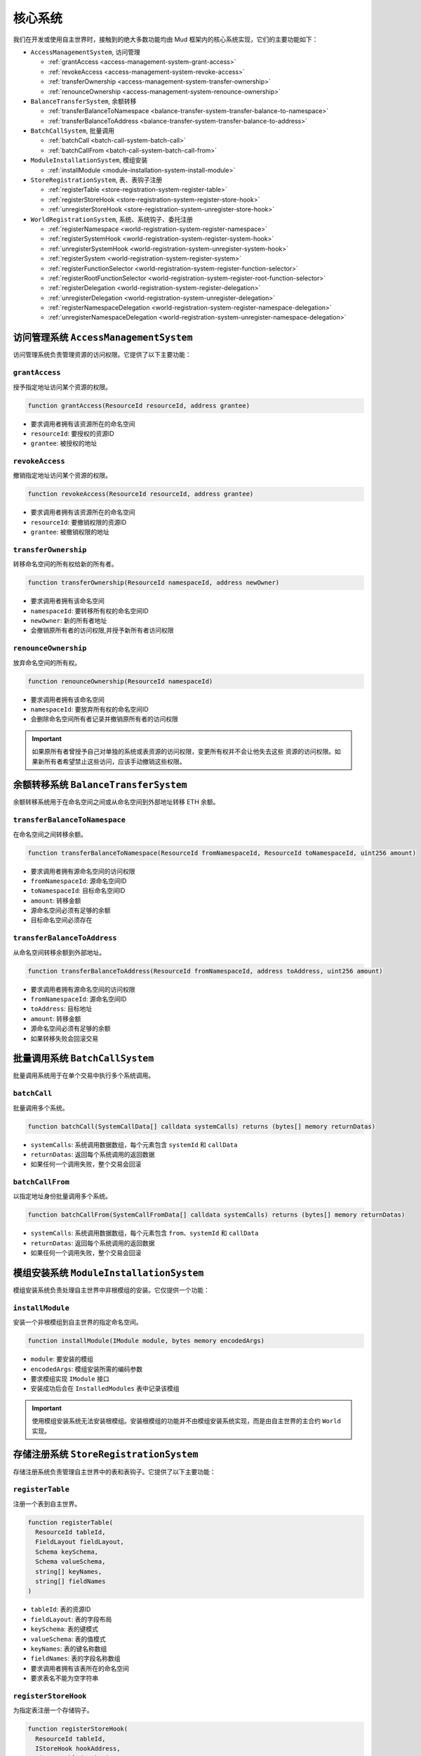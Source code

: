.. _internals_core_systems:

核心系统
============

我们在开发或使用自主世界时，接触到的绝大多数功能均由 Mud 框架内的核心系统实现，它们的主要功能如下：

- ``AccessManagementSystem``, 访问管理

  - :ref:`grantAccess <access-management-system-grant-access>`
  - :ref:`revokeAccess <access-management-system-revoke-access>`
  - :ref:`transferOwnership <access-management-system-transfer-ownership>`
  - :ref:`renounceOwnership <access-management-system-renounce-ownership>`

- ``BalanceTransferSystem``, 余额转移

  - :ref:`transferBalanceToNamespace <balance-transfer-system-transfer-balance-to-namespace>`
  - :ref:`transferBalanceToAddress <balance-transfer-system-transfer-balance-to-address>`

- ``BatchCallSystem``, 批量调用

  - :ref:`batchCall <batch-call-system-batch-call>`
  - :ref:`batchCallFrom <batch-call-system-batch-call-from>`

- ``ModuleInstallationSystem``, 模组安装

  - :ref:`installModule <module-installation-system-install-module>`

- ``StoreRegistrationSystem``, 表、表钩子注册

  - :ref:`registerTable <store-registration-system-register-table>`
  - :ref:`registerStoreHook <store-registration-system-register-store-hook>`
  - :ref:`unregisterStoreHook <store-registration-system-unregister-store-hook>`

- ``WorldRegistrationSystem``, 系统、系统钩子、委托注册

  - :ref:`registerNamespace <world-registration-system-register-namespace>`
  - :ref:`registerSystemHook <world-registration-system-register-system-hook>`
  - :ref:`unregisterSystemHook <world-registration-system-unregister-system-hook>`
  - :ref:`registerSystem <world-registration-system-register-system>`
  - :ref:`registerFunctionSelector <world-registration-system-register-function-selector>`
  - :ref:`registerRootFunctionSelector <world-registration-system-register-root-function-selector>`
  - :ref:`registerDelegation <world-registration-system-register-delegation>`
  - :ref:`unregisterDelegation <world-registration-system-unregister-delegation>`
  - :ref:`registerNamespaceDelegation <world-registration-system-register-namespace-delegation>`
  - :ref:`unregisterNamespaceDelegation <world-registration-system-unregister-namespace-delegation>`

访问管理系统 ``AccessManagementSystem``
---------------------------------------------

访问管理系统负责管理资源的访问权限。它提供了以下主要功能：

.. _access-management-system-grant-access:

``grantAccess``
^^^^^^^^^^^^^^^^

授予指定地址访问某个资源的权限。

.. code-block:: solidity

  function grantAccess(ResourceId resourceId, address grantee)

- 要求调用者拥有该资源所在的命名空间
- ``resourceId``: 要授权的资源ID
- ``grantee``: 被授权的地址

.. _access-management-system-revoke-access:

``revokeAccess``
^^^^^^^^^^^^^^^^

撤销指定地址访问某个资源的权限。

.. code-block:: solidity

  function revokeAccess(ResourceId resourceId, address grantee)

- 要求调用者拥有该资源所在的命名空间
- ``resourceId``: 要撤销权限的资源ID  
- ``grantee``: 被撤销权限的地址

.. _access-management-system-transfer-ownership:

``transferOwnership``
^^^^^^^^^^^^^^^^^^^^^^

转移命名空间的所有权给新的所有者。

.. code-block:: solidity

  function transferOwnership(ResourceId namespaceId, address newOwner)

- 要求调用者拥有该命名空间
- ``namespaceId``: 要转移所有权的命名空间ID
- ``newOwner``: 新的所有者地址
- 会撤销原所有者的访问权限,并授予新所有者访问权限

.. _access-management-system-renounce-ownership:

``renounceOwnership``
^^^^^^^^^^^^^^^^^^^^^^

放弃命名空间的所有权。

.. code-block:: solidity

  function renounceOwnership(ResourceId namespaceId)

- 要求调用者拥有该命名空间
- ``namespaceId``: 要放弃所有权的命名空间ID
- 会删除命名空间所有者记录并撤销原所有者的访问权限

.. important::

  如果原所有者曾授予自己对单独的系统或表资源的访问权限，变更所有权并不会让他失去这些
  资源的访问权限。如果新所有者希望禁止这些访问，应该手动撤销这些权限。

余额转移系统 ``BalanceTransferSystem``
-----------------------------------------

余额转移系统用于在命名空间之间或从命名空间到外部地址转移 ETH 余额。

.. _balance-transfer-system-transfer-balance-to-namespace:

``transferBalanceToNamespace``
^^^^^^^^^^^^^^^^^^^^^^^^^^^^^^

在命名空间之间转移余额。

.. code-block:: solidity

  function transferBalanceToNamespace(ResourceId fromNamespaceId, ResourceId toNamespaceId, uint256 amount)

- 要求调用者拥有源命名空间的访问权限
- ``fromNamespaceId``: 源命名空间ID
- ``toNamespaceId``: 目标命名空间ID
- ``amount``: 转移金额
- 源命名空间必须有足够的余额
- 目标命名空间必须存在

.. _balance-transfer-system-transfer-balance-to-address:

``transferBalanceToAddress``
^^^^^^^^^^^^^^^^^^^^^^^^^^^^

从命名空间转移余额到外部地址。

.. code-block:: solidity

  function transferBalanceToAddress(ResourceId fromNamespaceId, address toAddress, uint256 amount)

- 要求调用者拥有源命名空间的访问权限
- ``fromNamespaceId``: 源命名空间ID
- ``toAddress``: 目标地址
- ``amount``: 转移金额
- 源命名空间必须有足够的余额
- 如果转移失败会回滚交易

批量调用系统 ``BatchCallSystem``
--------------------------------

批量调用系统用于在单个交易中执行多个系统调用。

.. _batch-call-system-batch-call:

``batchCall``
^^^^^^^^^^^^^

批量调用多个系统。

.. code-block:: solidity

  function batchCall(SystemCallData[] calldata systemCalls) returns (bytes[] memory returnDatas)

- ``systemCalls``: 系统调用数据数组，每个元素包含 ``systemId`` 和 ``callData``
- ``returnDatas``: 返回每个系统调用的返回数据
- 如果任何一个调用失败，整个交易会回滚

.. _batch-call-system-batch-call-from:

``batchCallFrom``
^^^^^^^^^^^^^^^^^

以指定地址身份批量调用多个系统。

.. code-block:: solidity

  function batchCallFrom(SystemCallFromData[] calldata systemCalls) returns (bytes[] memory returnDatas)

- ``systemCalls``: 系统调用数据数组，每个元素包含 ``from``、``systemId`` 和 ``callData``
- ``returnDatas``: 返回每个系统调用的返回数据
- 如果任何一个调用失败，整个交易会回滚

模组安装系统 ``ModuleInstallationSystem``
-----------------------------------------

模组安装系统负责处理自主世界中非根模组的安装。它仅提供一个功能：

.. _module-installation-system-install-module:

``installModule``
^^^^^^^^^^^^^^^^^

安装一个非根模组到自主世界的指定命名空间。

.. code-block:: solidity

  function installModule(IModule module, bytes memory encodedArgs)

- ``module``: 要安装的模组
- ``encodedArgs``: 模组安装所需的编码参数
- 要求模组实现 ``IModule`` 接口
- 安装成功后会在 ``InstalledModules`` 表中记录该模组

.. important::

  使用模组安装系统无法安装根模组。安装根模组的功能并不由模组安装系统实现，而是由自主世界的主合约 ``World`` 实现。

存储注册系统 ``StoreRegistrationSystem``
-----------------------------------------

存储注册系统负责管理自主世界中的表和表钩子。它提供了以下主要功能：

.. _store-registration-system-register-table:

``registerTable``
^^^^^^^^^^^^^^^^^

注册一个表到自主世界。

.. code-block:: solidity

  function registerTable(
    ResourceId tableId,
    FieldLayout fieldLayout, 
    Schema keySchema,
    Schema valueSchema,
    string[] keyNames,
    string[] fieldNames
  )

- ``tableId``: 表的资源ID
- ``fieldLayout``: 表的字段布局
- ``keySchema``: 表的键模式
- ``valueSchema``: 表的值模式
- ``keyNames``: 表的键名称数组
- ``fieldNames``: 表的字段名称数组
- 要求调用者拥有该表所在的命名空间
- 要求表名不能为空字符串

.. _store-registration-system-register-store-hook:

``registerStoreHook``
^^^^^^^^^^^^^^^^^^^^^

为指定表注册一个存储钩子。

.. code-block:: solidity

  function registerStoreHook(
    ResourceId tableId,
    IStoreHook hookAddress,
    uint8 enabledHooksBitmap
  )

- ``tableId``: 要注册钩子的表的资源ID
- ``hookAddress``: 钩子合约的地址
- ``enabledHooksBitmap``: 用于指示什么情况下启用钩子的位图
- 要求调用者拥有该表所在的命名空间
- 要求钩子合约实现 ``IStoreHook`` 接口

.. _store-registration-system-unregister-store-hook:

``unregisterStoreHook``
^^^^^^^^^^^^^^^^^^^^^^^

为指定表注销一个存储钩子。

.. code-block:: solidity

  function unregisterStoreHook(ResourceId tableId, IStoreHook hookAddress)

- ``tableId``: 要注销钩子的表的资源ID
- ``hookAddress``: 要注销的钩子合约地址
- 要求调用者拥有该表所在的命名空间

世界注册系统 ``WorldRegistrationSystem``
-----------------------------------------

世界注册系统负责注册命名空间、系统、系统钩子、函数选择器和委托。它提供了以下主要功能：

.. _world-registration-system-register-namespace:

``registerNamespace``
^^^^^^^^^^^^^^^^^^^^^

注册一个新的命名空间。

.. code-block:: solidity

  function registerNamespace(ResourceId namespaceId)

- ``namespaceId``: 要注册的命名空间的资源ID
- 要求命名空间不存在
- 要求命名空间名称有效(不包含保留字符``__``， 不能以 ``_`` 结尾)

.. _world-registration-system-register-system-hook:

``registerSystemHook``
^^^^^^^^^^^^^^^^^^^^^^

为指定系统注册一个系统钩子。

.. code-block:: solidity

  function registerSystemHook(
    ResourceId systemId,
    ISystemHook hookAddress,
    uint8 enabledHooksBitmap
  )

- ``systemId``: 要注册钩子的系统的资源ID
- ``hookAddress``: 钩子合约的地址
- ``enabledHooksBitmap``: 用于指示什么情况下启用钩子的位图
- 要求调用者拥有该系统所在的命名空间
- 要求钩子合约实现 ``ISystemHook`` 接口

.. _world-registration-system-unregister-system-hook:

``unregisterSystemHook``
^^^^^^^^^^^^^^^^^^^^^^^^

为指定系统注销一个系统钩子。

.. code-block:: solidity

  function unregisterSystemHook(ResourceId systemId, ISystemHook hookAddress)

- ``systemId``: 要注销钩子的系统的资源ID
- ``hookAddress``: 要注销的钩子合约地址
- 要求调用者拥有该系统所在的命名空间

.. _world-registration-system-register-system:

``registerSystem``
^^^^^^^^^^^^^^^^^^

注册一个新的系统。

.. code-block:: solidity

  function registerSystem(ResourceId systemId, System system, bool publicAccess)

- ``systemId``: 要注册的系统的资源ID
- ``system``: 系统合约的地址
- ``publicAccess``: 是否允许公开访问
- 要求调用者拥有该系统所在的命名空间
- 要求系统合约实现 ``IWorldContextConsumer`` 接口
- 要求系统合约未曾使用不同的资源 ID 注册过
- 如果系统已存在，则会升级系统

.. _world-registration-system-register-function-selector:

``registerFunctionSelector``
^^^^^^^^^^^^^^^^^^^^^^^^^^^^

注册一个系统函数的选择器。

.. code-block:: solidity

  function registerFunctionSelector(
    ResourceId systemId,
    string memory systemFunctionSignature
  ) returns (bytes4 worldFunctionSelector)

- ``systemId``: 系统的资源ID
- ``systemFunctionSignature``: 系统函数的签名
- 创建世界函数到系统函数的映射，世界函数名是系统函数名加命名空间的名称作为前缀，并用 ``__`` 连接
- 要求调用者拥有该系统所在的命名空间
- 要求函数选择器全局唯一

.. _world-registration-system-register-root-function-selector:

``registerRootFunctionSelector``
^^^^^^^^^^^^^^^^^^^^^^^^^^^^^^^^

注册一个根系统函数的选择器。

.. code-block:: solidity

  function registerRootFunctionSelector(
    ResourceId systemId,
    string memory worldFunctionSignature,
    string memory systemFunctionSignature
  ) returns (bytes4 worldFunctionSelector)

- ``systemId``: 系统的资源ID
- ``worldFunctionSignature``: 世界函数的签名
- ``systemFunctionSignature``: 系统函数的签名
- 创建世界函数到系统函数的映射
- 要求调用者拥有根命名空间
- 要求函数选择器全局唯一

.. _world-registration-system-register-delegation:

``registerDelegation``
^^^^^^^^^^^^^^^^^^^^^^

为单个地址注册一个委托。

.. code-block:: solidity

  function registerDelegation(
    address delegatee,
    ResourceId delegationControlId,
    bytes memory initCallData
  )

- ``delegatee``: 被委托者的地址
- ``delegationControlId``: 委托控制合约的资源ID
- ``initCallData``: 委托控制合约的初始化数据

.. _world-registration-system-unregister-delegation:

``unregisterDelegation``
^^^^^^^^^^^^^^^^^^^^^^^^

为单个地址注销一个委托。

.. code-block:: solidity

  function unregisterDelegation(address delegatee)

- ``delegatee``: 被委托者的地址

.. _world-registration-system-register-namespace-delegation:

``registerNamespaceDelegation``
^^^^^^^^^^^^^^^^^^^^^^^^^^^^^^^

为命名空间注册一个委托。

.. code-block:: solidity

  function registerNamespaceDelegation(
    ResourceId namespaceId,
    ResourceId delegationControlId,
    bytes memory initCallData
  )

- ``namespaceId``: 命名空间的资源ID
- ``delegationControlId``: 委托控制合约的资源ID
- ``initCallData``: 委托控制合约的初始化数据
- 要求调用者拥有该命名空间
- 要求委托控制合约不能为默认的无限制委托。

.. _world-registration-system-unregister-namespace-delegation:

``unregisterNamespaceDelegation``
^^^^^^^^^^^^^^^^^^^^^^^^^^^^^^^^^

为命名空间注销一个委托。

.. code-block:: solidity

  function unregisterNamespaceDelegation(ResourceId namespaceId)

- ``namespaceId``: 命名空间的资源ID
- 要求调用者拥有该命名空间


